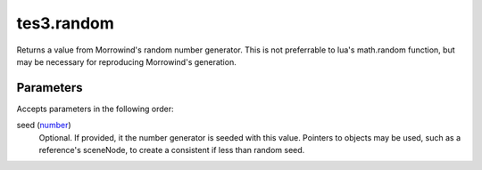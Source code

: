 tes3.random
====================================================================================================

Returns a value from Morrowind's random number generator. This is not preferrable to lua's math.random function, but may be necessary for reproducing Morrowind's generation.

Parameters
----------------------------------------------------------------------------------------------------

Accepts parameters in the following order:

seed (`number`_)
    Optional. If provided, it the number generator is seeded with this value. Pointers to objects may be used, such as a reference's sceneNode, to create a consistent if less than random seed.

.. _`number`: ../../../lua/type/number.html
